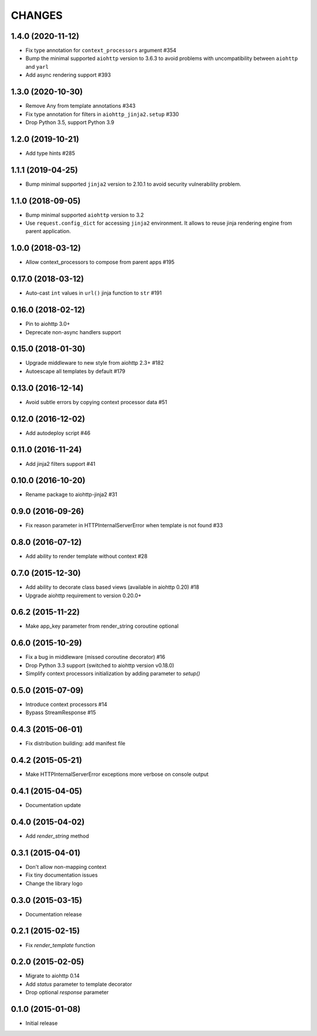 CHANGES
=======

1.4.0 (2020-11-12)
------------------

- Fix type annotation for ``context_processors`` argument #354

- Bump the minimal supported ``aiohttp`` version to 3.6.3 to avoid problems
  with uncompatibility between ``aiohttp`` and ``yarl``

- Add async rendering support #393

1.3.0 (2020-10-30)
------------------

- Remove Any from template annotations #343

- Fix type annotation for filters in ``aiohttp_jinja2.setup`` #330

- Drop Python 3.5, support Python 3.9


1.2.0 (2019-10-21)
------------------

- Add type hints #285

1.1.1 (2019-04-25)
------------------

- Bump minimal supported ``jinja2`` version to 2.10.1 to avoid security vulnerability problem.


1.1.0 (2018-09-05)
------------------

- Bump minimal supported ``aiohttp`` version to 3.2

- Use ``request.config_dict`` for accessing ``jinja2`` environment. It
  allows to reuse jinja rendering engine from parent application.

1.0.0 (2018-03-12)
-------------------

- Allow context_processors to compose from parent apps #195

0.17.0 (2018-03-12)
-------------------

- Auto-cast ``int`` values in ``url()`` jinja function to ``str`` #191

0.16.0 (2018-02-12)
-------------------

- Pin to aiohttp 3.0+

- Deprecate non-async handlers support

0.15.0 (2018-01-30)
-------------------

- Upgrade middleware to new style from aiohttp 2.3+ #182

- Autoescape all templates by default #179


0.13.0 (2016-12-14)
-------------------

- Avoid subtle errors by copying context processor data #51

0.12.0 (2016-12-02)
-------------------

- Add autodeploy script #46

0.11.0 (2016-11-24)
-------------------

- Add jinja2 filters support #41

0.10.0 (2016-10-20)
-------------------

- Rename package to aiohttp-jinja2 #31

0.9.0 (2016-09-26)
------------------

- Fix reason parameter in HTTPInternalServerError when template is not
  found #33

0.8.0 (2016-07-12)
------------------

- Add ability to render template without context #28

0.7.0 (2015-12-30)
------------------

- Add ability to decorate class based views (available in aiohttp 0.20) #18

- Upgrade aiohttp requirement to version 0.20.0+

0.6.2 (2015-11-22)
------------------

- Make app_key parameter from render_string coroutine optional

0.6.0 (2015-10-29)
------------------

- Fix a bug in middleware (missed coroutine decorator) #16

- Drop Python 3.3 support (switched to aiohttp version v0.18.0)

- Simplify context processors initialization by adding parameter to `setup()`

0.5.0 (2015-07-09)
------------------

- Introduce context processors #14

- Bypass StreamResponse #15

0.4.3 (2015-06-01)
------------------

- Fix distribution building: add manifest file

0.4.2 (2015-05-21)
------------------

- Make HTTPInternalServerError exceptions more verbose on console
  output

0.4.1 (2015-04-05)
------------------

- Documentation update

0.4.0 (2015-04-02)
------------------

- Add `render_string` method

0.3.1 (2015-04-01)
------------------

- Don't allow non-mapping context

- Fix tiny documentation issues

- Change the library logo

0.3.0 (2015-03-15)
------------------

- Documentation release

0.2.1 (2015-02-15)
------------------

- Fix `render_template` function

0.2.0 (2015-02-05)
------------------

- Migrate to aiohttp 0.14

- Add `status` parameter to template decorator

- Drop optional `response` parameter

0.1.0 (2015-01-08)
------------------

- Initial release
